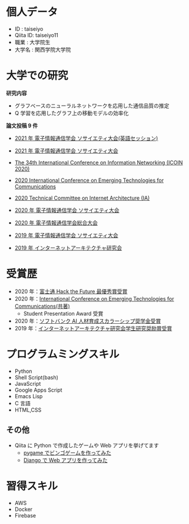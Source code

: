 * 個人データ
- ID : taiseiyo
- Qiita ID: taiseiyo11
- 職業 : 大学院生
- 大学名 : 関西学院大学院

* 大学での研究
*研究内容*
- グラフベースのニューラルネットワークを応用した通信品質の推定
- Q 学習を応用したグラフ上の移動モデルの効率化

*論文投稿 9 件*

- [[http://www.ieice-taikai.jp/2020society/jpn/p_program.html][2021 年 電子情報通信学会 ソサイエティ大会(英語セッション)]]

- [[http://www.ieice-taikai.jp/2020society/jpn/p_program.html][2021 年 電子情報通信学会 ソサイエティ大会]]

- [[https://ieeexplore.ieee.org/document/9016603][The 34th International Conference on Information Networking (ICOIN 2020)]]

- [[https://www.ieice.org/cs/icetc/doc/Short_Presentation_program.pdf][2020 International Conference on Emerging Technologies for Communications]]

- [[https://www.ieice.org/ken/paper/20201001qCAs/eng/][2020 Technical Committee on Internet Architecture (IA)]]

- [[https://www.ieice-taikai.jp/2020society/jpn/p_pro/0828_Bpro.pdf][2020 年 電子情報通信学会 ソサイエティ大会]]

- [[https://www.ieice-taikai.jp/2020general/jpn/p_pro/0212_Bpro.pdf][2020 年 電子情報通信学会総合大会]]

- [[https://www.ieice-taikai.jp/2019society/jpn/p_pro/0815_Bpro.pdf][2019 年 電子情報通信学会 ソサイエティ大会]]

- [[https://www.ieice.org/ken/paper/20190905J1pm/][2019 年 インターネットアーキテクチャ研究会]]

* 受賞歴
- 2020 年：[[https://fujitsu.recruiting.jp.fujitsu.com/internship/event/hackathon/][富士通 Hack the Future 最優秀賞受賞]]
- 2020 年：[[https://www.ieice.org/cs/icetc/index.html][International Conference on Emerging Technologies for Communications(共著)]]
  - Student Presentation Award 受賞
- 2020 年：[[https://www.softbank.jp/corp/news/info/2020/20201016_01/][ソフトバンク AI 人材育成スカラーシップ奨学金受賞]]
- 2019 年：[[https://www.ieice.org/ken/paper/20190905J1pm/][インターネットアーキテクチャ研究会学生研究奨励賞受賞]]

* プログラムミングスキル
- Python
- Shell Script(bash)
- JavaScript
- Google Apps Script
- Emacs Lisp
- C 言語
- HTML,CSS
** その他
- Qiita に Python で作成したゲームや Web アプリを挙げてます
  - [[https://qiita.com/taiseiyo11/items/f8096c5ff59fd20b523a][pygame でビンゴゲームを作ってみた]]
  - [[https://qiita.com/taiseiyo11/items/48c42e25fbd29071ec46][Django で Web アプリを作ってみた]]

* 習得スキル
- AWS
- Docker
- Firebase
